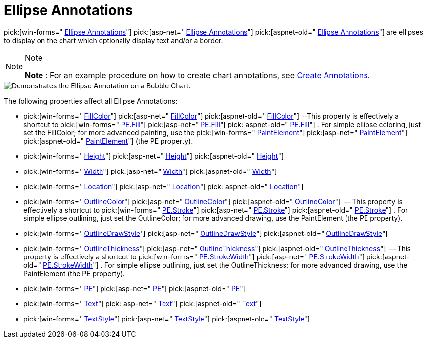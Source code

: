﻿////

|metadata|
{
    "name": "chart-ellipse-annotations",
    "controlName": ["{WawChartName}"],
    "tags": [],
    "guid": "{C8F783B8-A301-43CB-BB94-D0C80423150A}",  
    "buildFlags": [],
    "createdOn": "0001-01-01T00:00:00Z"
}
|metadata|
////

= Ellipse Annotations

pick:[win-forms=" link:infragistics4.win.ultrawinchart.v{ProductVersion}~infragistics.ultrachart.resources.appearance.ellipseannotation.html[Ellipse Annotations]"]  pick:[asp-net=" link:infragistics4.webui.ultrawebchart.v{ProductVersion}~infragistics.ultrachart.resources.appearance.ellipseannotation.html[Ellipse Annotations]"]  pick:[aspnet-old=" link:infragistics4.webui.ultrawebchart.v{ProductVersion}~infragistics.ultrachart.resources.appearance.ellipseannotation.html[Ellipse Annotations]"]  are ellipses to display on the chart which optionally display text and/or a border.

.Note
[NOTE]
====
*Note* : For an example procedure on how to create chart annotations, see link:chart-create-annotations.html[Create Annotations].
====

image::Images/Chart_Ellipse_Annotations_01.png[Demonstrates the Ellipse Annotation on a Bubble Chart.]

The following properties affect all Ellipse Annotations:

*  pick:[win-forms=" link:infragistics4.win.ultrawinchart.v{ProductVersion}~infragistics.ultrachart.resources.appearance.ellipseannotation~fillcolor.html[FillColor]"]  pick:[asp-net=" link:infragistics4.webui.ultrawebchart.v{ProductVersion}~infragistics.ultrachart.resources.appearance.ellipseannotation~fillcolor.html[FillColor]"]  pick:[aspnet-old=" link:infragistics4.webui.ultrawebchart.v{ProductVersion}~infragistics.ultrachart.resources.appearance.ellipseannotation~fillcolor.html[FillColor]"]  --This property is effectively a shortcut to  pick:[win-forms=" link:infragistics4.win.ultrawinchart.v{ProductVersion}~infragistics.ultrachart.resources.appearance.paintelement~fill.html[PE.Fill]"]  pick:[asp-net=" link:infragistics4.webui.ultrawebchart.v{ProductVersion}~infragistics.ultrachart.resources.appearance.paintelement~fill.html[PE.Fill]"]  pick:[aspnet-old=" link:infragistics4.webui.ultrawebchart.v{ProductVersion}~infragistics.ultrachart.resources.appearance.paintelement~fill.html[PE.Fill]"] . For simple ellipse coloring, just set the FillColor; for more advanced painting, use the  pick:[win-forms=" link:infragistics4.win.ultrawinchart.v{ProductVersion}~infragistics.ultrachart.resources.appearance.paintelement.html[PaintElement]"]  pick:[asp-net=" link:infragistics4.webui.ultrawebchart.v{ProductVersion}~infragistics.ultrachart.resources.appearance.paintelement.html[PaintElement]"]  pick:[aspnet-old=" link:infragistics4.webui.ultrawebchart.v{ProductVersion}~infragistics.ultrachart.resources.appearance.paintelement.html[PaintElement]"]  (the PE property).
*  pick:[win-forms=" link:infragistics4.win.ultrawinchart.v{ProductVersion}~infragistics.ultrachart.resources.appearance.ellipseannotation~height.html[Height]"]  pick:[asp-net=" link:infragistics4.webui.ultrawebchart.v{ProductVersion}~infragistics.ultrachart.resources.appearance.ellipseannotation~height.html[Height]"]  pick:[aspnet-old=" link:infragistics4.webui.ultrawebchart.v{ProductVersion}~infragistics.ultrachart.resources.appearance.ellipseannotation~height.html[Height]"] 
*  pick:[win-forms=" link:infragistics4.win.ultrawinchart.v{ProductVersion}~infragistics.ultrachart.resources.appearance.ellipseannotation~width.html[Width]"]  pick:[asp-net=" link:infragistics4.webui.ultrawebchart.v{ProductVersion}~infragistics.ultrachart.resources.appearance.ellipseannotation~width.html[Width]"]  pick:[aspnet-old=" link:infragistics4.webui.ultrawebchart.v{ProductVersion}~infragistics.ultrachart.resources.appearance.ellipseannotation~width.html[Width]"] 
*  pick:[win-forms=" link:infragistics4.win.ultrawinchart.v{ProductVersion}~infragistics.ultrachart.resources.appearance.annotation~location.html[Location]"]  pick:[asp-net=" link:infragistics4.webui.ultrawebchart.v{ProductVersion}~infragistics.ultrachart.resources.appearance.annotation~location.html[Location]"]  pick:[aspnet-old=" link:infragistics4.webui.ultrawebchart.v{ProductVersion}~infragistics.ultrachart.resources.appearance.annotation~location.html[Location]"] 
*  pick:[win-forms=" link:infragistics4.win.ultrawinchart.v{ProductVersion}~infragistics.ultrachart.resources.appearance.ellipseannotation~outlinecolor.html[OutlineColor]"]  pick:[asp-net=" link:infragistics4.webui.ultrawebchart.v{ProductVersion}~infragistics.ultrachart.resources.appearance.ellipseannotation~outlinecolor.html[OutlineColor]"]  pick:[aspnet-old=" link:infragistics4.webui.ultrawebchart.v{ProductVersion}~infragistics.ultrachart.resources.appearance.ellipseannotation~outlinecolor.html[OutlineColor]"]  -- This property is effectively a shortcut to  pick:[win-forms=" link:infragistics4.win.ultrawinchart.v{ProductVersion}~infragistics.ultrachart.resources.appearance.paintelement~stroke.html[PE.Stroke]"]  pick:[asp-net=" link:infragistics4.webui.ultrawebchart.v{ProductVersion}~infragistics.ultrachart.resources.appearance.paintelement~stroke.html[PE.Stroke]"]  pick:[aspnet-old=" link:infragistics4.webui.ultrawebchart.v{ProductVersion}~infragistics.ultrachart.resources.appearance.paintelement~stroke.html[PE.Stroke]"] . For simple ellipse outlining, just set the OutlineColor; for more advanced drawing, use the PaintElement (the PE property).
*  pick:[win-forms=" link:infragistics4.win.ultrawinchart.v{ProductVersion}~infragistics.ultrachart.resources.appearance.ellipseannotation~outlinedrawstyle.html[OutlineDrawStyle]"]  pick:[asp-net=" link:infragistics4.webui.ultrawebchart.v{ProductVersion}~infragistics.ultrachart.resources.appearance.ellipseannotation~outlinedrawstyle.html[OutlineDrawStyle]"]  pick:[aspnet-old=" link:infragistics4.webui.ultrawebchart.v{ProductVersion}~infragistics.ultrachart.resources.appearance.ellipseannotation~outlinedrawstyle.html[OutlineDrawStyle]"] 
*  pick:[win-forms=" link:infragistics4.win.ultrawinchart.v{ProductVersion}~infragistics.ultrachart.resources.appearance.ellipseannotation~outlinethickness.html[OutlineThickness]"]  pick:[asp-net=" link:infragistics4.webui.ultrawebchart.v{ProductVersion}~infragistics.ultrachart.resources.appearance.ellipseannotation~outlinethickness.html[OutlineThickness]"]  pick:[aspnet-old=" link:infragistics4.webui.ultrawebchart.v{ProductVersion}~infragistics.ultrachart.resources.appearance.ellipseannotation~outlinethickness.html[OutlineThickness]"]  -- This property is effectively a shortcut to  pick:[win-forms=" link:infragistics4.win.ultrawinchart.v{ProductVersion}~infragistics.ultrachart.resources.appearance.paintelement~strokewidth.html[PE.StrokeWidth]"]  pick:[asp-net=" link:infragistics4.webui.ultrawebchart.v{ProductVersion}~infragistics.ultrachart.resources.appearance.paintelement~strokewidth.html[PE.StrokeWidth]"]  pick:[aspnet-old=" link:infragistics4.webui.ultrawebchart.v{ProductVersion}~infragistics.ultrachart.resources.appearance.paintelement~strokewidth.html[PE.StrokeWidth]"] . For simple ellipse outlining, just set the OutlineThickness; for more advanced drawing, use the PaintElement (the PE property).
*  pick:[win-forms=" link:infragistics4.win.ultrawinchart.v{ProductVersion}~infragistics.ultrachart.resources.appearance.ellipseannotation~pe.html[PE]"]  pick:[asp-net=" link:infragistics4.webui.ultrawebchart.v{ProductVersion}~infragistics.ultrachart.resources.appearance.ellipseannotation~pe.html[PE]"]  pick:[aspnet-old=" link:infragistics4.webui.ultrawebchart.v{ProductVersion}~infragistics.ultrachart.resources.appearance.ellipseannotation~pe.html[PE]"] 
*  pick:[win-forms=" link:infragistics4.win.ultrawinchart.v{ProductVersion}~infragistics.ultrachart.resources.appearance.ellipseannotation~text.html[Text]"]  pick:[asp-net=" link:infragistics4.webui.ultrawebchart.v{ProductVersion}~infragistics.ultrachart.resources.appearance.ellipseannotation~text.html[Text]"]  pick:[aspnet-old=" link:infragistics4.webui.ultrawebchart.v{ProductVersion}~infragistics.ultrachart.resources.appearance.ellipseannotation~text.html[Text]"] 
*  pick:[win-forms=" link:infragistics4.win.ultrawinchart.v{ProductVersion}~infragistics.ultrachart.resources.appearance.ellipseannotation~textstyle.html[TextStyle]"]  pick:[asp-net=" link:infragistics4.webui.ultrawebchart.v{ProductVersion}~infragistics.ultrachart.resources.appearance.ellipseannotation~textstyle.html[TextStyle]"]  pick:[aspnet-old=" link:infragistics4.webui.ultrawebchart.v{ProductVersion}~infragistics.ultrachart.resources.appearance.ellipseannotation~textstyle.html[TextStyle]"]
